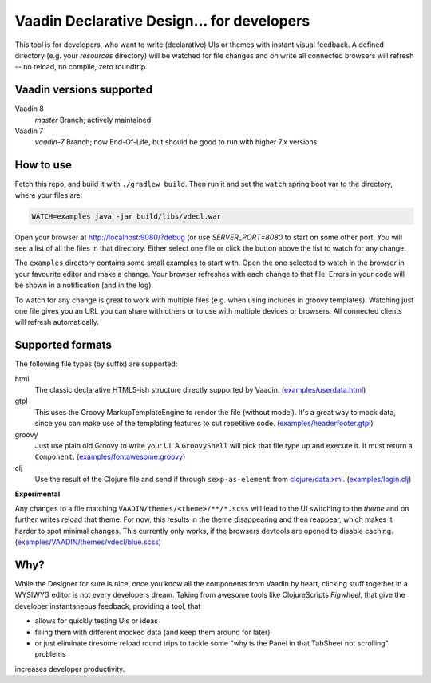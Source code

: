 ===========================================
Vaadin Declarative Design... for developers
===========================================

This tool is for developers, who want to write (declarative) UIs or themes
with instant visual feedback.  A defined directory (e.g. your `resources`
directory) will be watched for file changes and on write all connected
browsers will refresh -- no reload, no compile, zero roundtrip.

.. image:: doc/img/vdecl-in-action.gif


Vaadin versions supported
=========================

Vaadin 8
 `master` Branch; actively maintained

Vaadin 7
 `vaadin-7` Branch;  now End-Of-Life, but should be good to run with higher 7.x
 versions

How to use
==========

Fetch this repo, and build it with ``./gradlew build``.  Then run it and set
the ``watch`` spring boot var to the directory, where your files are:

.. code:: shell

        WATCH=examples java -jar build/libs/vdecl.war

Open your browser at http://localhost:9080/?debug (or use `SERVER_PORT=8080`
to start on some other port.  You will see a list of all the files in that
directory.  Either select one file or click the button above the list to watch
for any change.

The ``examples`` directory contains some small examples to start with.  Open
the one selected to watch in the browser in your favourite editor and make a
change.  Your browser refreshes with each change to that file.  Errors in your
code will be shown in a notification (and in the log).

To watch for any change is great to work with multiple files (e.g. when using
includes in groovy templates).  Watching just one file gives you an URL you
can share with others or to use with multiple devices or browsers.  All
connected clients will refresh automatically.


Supported formats
=================

The following file types (by suffix) are supported:

html
 The classic declarative HTML5-ish structure directly supported by Vaadin.
 (`<examples/userdata.html>`_)

gtpl
 This uses the Groovy MarkupTemplateEngine to render the file (without
 model).  It's a great way to mock data, since you can make use of the
 templating features to cut repetitive code.
 (`<examples/headerfooter.gtpl>`_)

groovy
 Just use plain old Groovy to write your UI.  A ``GroovyShell`` will pick that
 file type up and execute it.  It must return a ``Component``.
 (`<examples/fontawesome.groovy>`_)

clj
 Use the result of the Clojure file and send if through ``sexp-as-element``
 from `clojure/data.xml <https://github.com/clojure/data.xml>`_.
 (`<examples/login.clj>`_)

**Experimental**

Any changes to a file matching ``VAADIN/themes/<theme>/**/*.scss`` will
lead to the UI switching to the `theme` and on further writes reload that
theme.  For now, this results in the theme disappearing and then reappear,
which makes it harder to spot minimal changes.  This currently only works,
if the browsers devtools are opened to disable caching.
(`<examples/VAADIN/themes/vdecl/blue.scss>`_)


Why?
====

While the Designer for sure is nice, once you know all the components from
Vaadin by heart, clicking stuff together in a WYSIWYG editor is not every
developers dream.  Taking from awesome tools like ClojureScripts *Figwheel*,
that give the developer instantaneous feedback, providing a tool, that 

- allows for quickly testing UIs or ideas

- filling them with different mocked data (and keep them around for later)
  
- or just eliminate tiresome reload round trips to tackle some "why is the
  Panel in that TabSheet not scrolling" problems

increases developer productivity.
